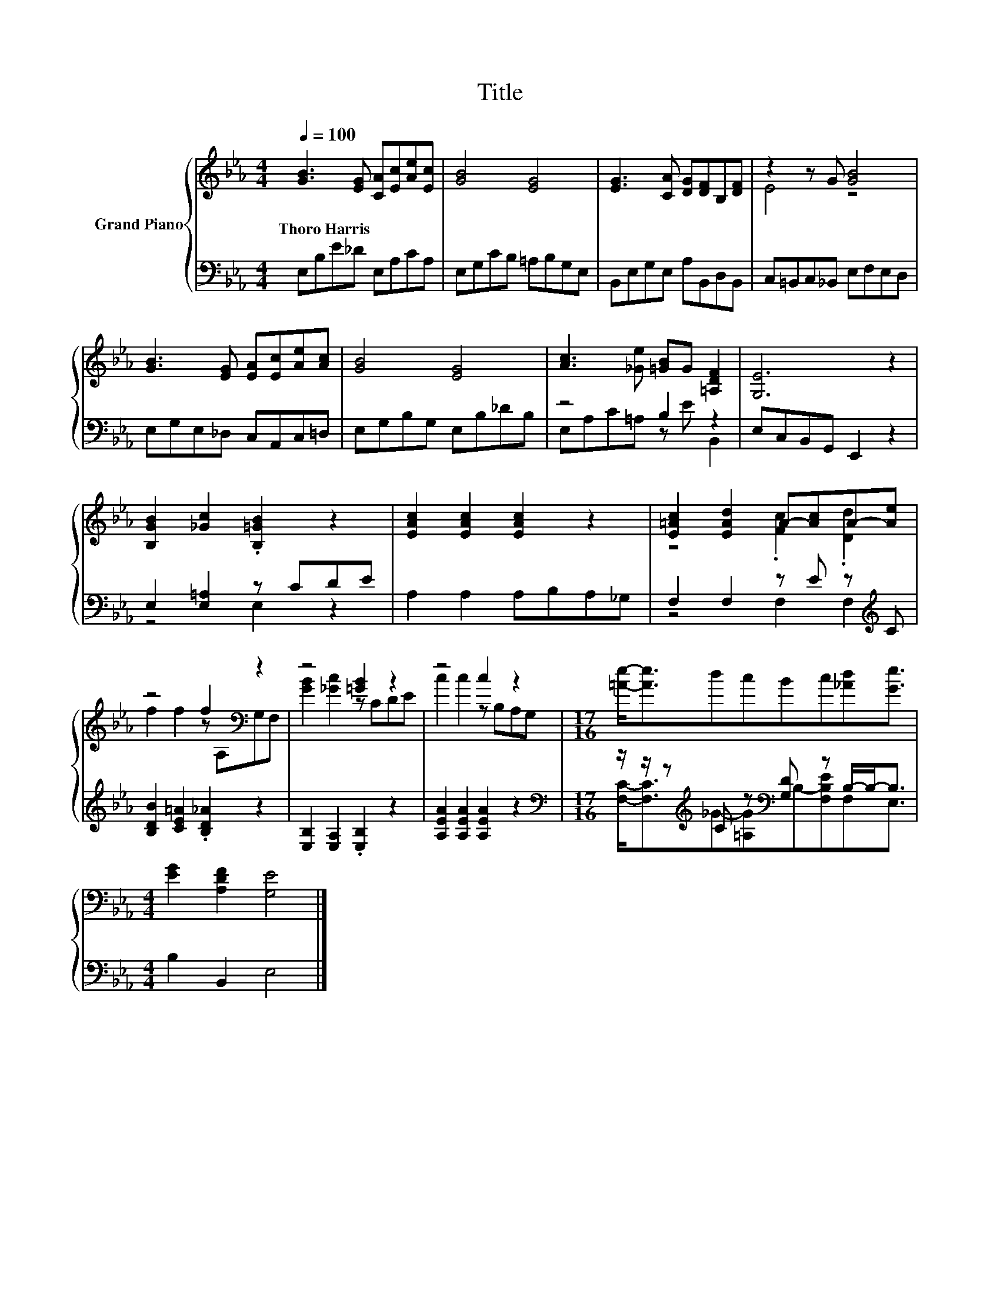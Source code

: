 X:1
T:Title
%%score { ( 1 3 ) | ( 2 4 ) }
L:1/8
Q:1/4=100
M:4/4
K:Eb
V:1 treble nm="Grand Piano"
V:3 treble 
V:2 bass 
V:4 bass 
V:1
 [GB]3 [EG] [CA][Ec][Ae][Ec] | [GB]4 [EG]4 | [EG]3 [CA] [DG][DF]B,[DF] | z2 z G [GB]4 | %4
w: Thoro~Harris * * * * *||||
 [GB]3 [EG] [EA][Ec][Ae][Ac] | [GB]4 [EG]4 | [Ac]3 [_Ge] [=GB]G [=A,DF]2 | [G,E]6 z2 | %8
w: ||||
 [B,GB]2 [_Gc]2 .[B,=GB]2 z2 | [EAc]2 [EAc]2 [EAc]2 z2 | [E=Ac]2 [EAd]2 A-[Ac]A-[Ae] | %11
w: |||
 z4 f2[K:bass] z2 | z4 [=GB]2 z2 | z4 c2 z2 |[M:17/16] [=Ae]-<[Ae]dcBc[_Ad][Ge]3/2 | %15
w: ||||
[M:4/4] [EG]2 [A,DF]2 [G,E]4 |] %16
w: |
V:2
 E,B,E_D E,A,CA, | E,G,CB, =A,B,G,E, | B,,E,G,E, A,B,,D,B,, | C,=B,,C,_B,, E,F,E,D, | %4
 E,G,E,_D, C,A,,C,=D, | E,G,B,G, E,B,_DB, | z4 B,2 z2 | E,C,B,,G,, E,,2 z2 | E,2 [E,=A,]2 z CDE | %9
 A,2 A,2 A,B,A,_G, | F,2 F,2 z E z[K:treble] C | [B,DB]2 [CE=A]2 .[B,D_A]2 z2 | %12
 [E,B,]2 [E,A,]2 .[E,B,]2 z2 | [A,EA]2 [A,EA]2 [A,EA]2 z2 | %14
[M:17/16][K:bass] z/ z/ z[K:treble] C z[K:bass] [G,D] z B,/-B,-<B, |[M:4/4] B,2 B,,2 E,4 |] %16
V:3
 x8 | x8 | x8 | E4 z4 | x8 | x8 | x8 | x8 | x8 | x8 | z4 .[Fc]2 .[Dd]2 | f2 f2 z[K:bass] A,G,F, | %12
 [GB]2 [_Gc]2 z CDE | c2 c2 z B,A,G, |[M:17/16] x17/2 |[M:4/4] x8 |] %16
V:4
 x8 | x8 | x8 | x8 | x8 | x8 | E,A,C=A, z E B,,2 | x8 | z4 E,2 z2 | x8 | z4 F,2 F,2[K:treble] | %11
 x8 | x8 | x8 |[M:17/16][K:bass] [F,C]-<[F,C][K:treble]_G-[=A,G][K:bass]B,-[F,B,E]F,E,3/2 | %15
[M:4/4] x8 |] %16

